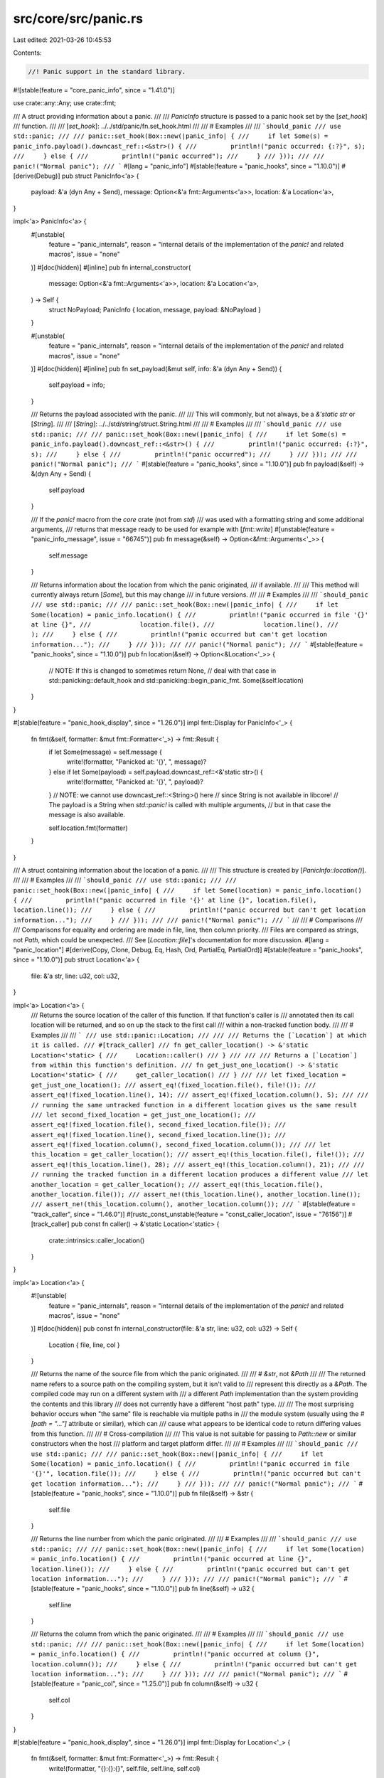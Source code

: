 src/core/src/panic.rs
=====================

Last edited: 2021-03-26 10:45:53

Contents:

.. code-block:: rs

    //! Panic support in the standard library.

#![stable(feature = "core_panic_info", since = "1.41.0")]

use crate::any::Any;
use crate::fmt;

/// A struct providing information about a panic.
///
/// `PanicInfo` structure is passed to a panic hook set by the [`set_hook`]
/// function.
///
/// [`set_hook`]: ../../std/panic/fn.set_hook.html
///
/// # Examples
///
/// ```should_panic
/// use std::panic;
///
/// panic::set_hook(Box::new(|panic_info| {
///     if let Some(s) = panic_info.payload().downcast_ref::<&str>() {
///         println!("panic occurred: {:?}", s);
///     } else {
///         println!("panic occurred");
///     }
/// }));
///
/// panic!("Normal panic");
/// ```
#[lang = "panic_info"]
#[stable(feature = "panic_hooks", since = "1.10.0")]
#[derive(Debug)]
pub struct PanicInfo<'a> {
    payload: &'a (dyn Any + Send),
    message: Option<&'a fmt::Arguments<'a>>,
    location: &'a Location<'a>,
}

impl<'a> PanicInfo<'a> {
    #[unstable(
        feature = "panic_internals",
        reason = "internal details of the implementation of the `panic!` and related macros",
        issue = "none"
    )]
    #[doc(hidden)]
    #[inline]
    pub fn internal_constructor(
        message: Option<&'a fmt::Arguments<'a>>,
        location: &'a Location<'a>,
    ) -> Self {
        struct NoPayload;
        PanicInfo { location, message, payload: &NoPayload }
    }

    #[unstable(
        feature = "panic_internals",
        reason = "internal details of the implementation of the `panic!` and related macros",
        issue = "none"
    )]
    #[doc(hidden)]
    #[inline]
    pub fn set_payload(&mut self, info: &'a (dyn Any + Send)) {
        self.payload = info;
    }

    /// Returns the payload associated with the panic.
    ///
    /// This will commonly, but not always, be a `&'static str` or [`String`].
    ///
    /// [`String`]: ../../std/string/struct.String.html
    ///
    /// # Examples
    ///
    /// ```should_panic
    /// use std::panic;
    ///
    /// panic::set_hook(Box::new(|panic_info| {
    ///     if let Some(s) = panic_info.payload().downcast_ref::<&str>() {
    ///         println!("panic occurred: {:?}", s);
    ///     } else {
    ///         println!("panic occurred");
    ///     }
    /// }));
    ///
    /// panic!("Normal panic");
    /// ```
    #[stable(feature = "panic_hooks", since = "1.10.0")]
    pub fn payload(&self) -> &(dyn Any + Send) {
        self.payload
    }

    /// If the `panic!` macro from the `core` crate (not from `std`)
    /// was used with a formatting string and some additional arguments,
    /// returns that message ready to be used for example with [`fmt::write`]
    #[unstable(feature = "panic_info_message", issue = "66745")]
    pub fn message(&self) -> Option<&fmt::Arguments<'_>> {
        self.message
    }

    /// Returns information about the location from which the panic originated,
    /// if available.
    ///
    /// This method will currently always return [`Some`], but this may change
    /// in future versions.
    ///
    /// # Examples
    ///
    /// ```should_panic
    /// use std::panic;
    ///
    /// panic::set_hook(Box::new(|panic_info| {
    ///     if let Some(location) = panic_info.location() {
    ///         println!("panic occurred in file '{}' at line {}",
    ///             location.file(),
    ///             location.line(),
    ///         );
    ///     } else {
    ///         println!("panic occurred but can't get location information...");
    ///     }
    /// }));
    ///
    /// panic!("Normal panic");
    /// ```
    #[stable(feature = "panic_hooks", since = "1.10.0")]
    pub fn location(&self) -> Option<&Location<'_>> {
        // NOTE: If this is changed to sometimes return None,
        // deal with that case in std::panicking::default_hook and std::panicking::begin_panic_fmt.
        Some(&self.location)
    }
}

#[stable(feature = "panic_hook_display", since = "1.26.0")]
impl fmt::Display for PanicInfo<'_> {
    fn fmt(&self, formatter: &mut fmt::Formatter<'_>) -> fmt::Result {
        if let Some(message) = self.message {
            write!(formatter, "Panicked at: '{}', ", message)?
        } else if let Some(payload) = self.payload.downcast_ref::<&'static str>() {
            write!(formatter, "Panicked at: '{}', ", payload)?
        }
        // NOTE: we cannot use downcast_ref::<String>() here
        // since String is not available in libcore!
        // The payload is a String when `std::panic!` is called with multiple arguments,
        // but in that case the message is also available.

        self.location.fmt(formatter)
    }
}

/// A struct containing information about the location of a panic.
///
/// This structure is created by [`PanicInfo::location()`].
///
/// # Examples
///
/// ```should_panic
/// use std::panic;
///
/// panic::set_hook(Box::new(|panic_info| {
///     if let Some(location) = panic_info.location() {
///         println!("panic occurred in file '{}' at line {}", location.file(), location.line());
///     } else {
///         println!("panic occurred but can't get location information...");
///     }
/// }));
///
/// panic!("Normal panic");
/// ```
///
/// # Comparisons
///
/// Comparisons for equality and ordering are made in file, line, then column priority.
/// Files are compared as strings, not `Path`, which could be unexpected.
/// See [`Location::file`]'s documentation for more discussion.
#[lang = "panic_location"]
#[derive(Copy, Clone, Debug, Eq, Hash, Ord, PartialEq, PartialOrd)]
#[stable(feature = "panic_hooks", since = "1.10.0")]
pub struct Location<'a> {
    file: &'a str,
    line: u32,
    col: u32,
}

impl<'a> Location<'a> {
    /// Returns the source location of the caller of this function. If that function's caller is
    /// annotated then its call location will be returned, and so on up the stack to the first call
    /// within a non-tracked function body.
    ///
    /// # Examples
    ///
    /// ```
    /// use std::panic::Location;
    ///
    /// /// Returns the [`Location`] at which it is called.
    /// #[track_caller]
    /// fn get_caller_location() -> &'static Location<'static> {
    ///     Location::caller()
    /// }
    ///
    /// /// Returns a [`Location`] from within this function's definition.
    /// fn get_just_one_location() -> &'static Location<'static> {
    ///     get_caller_location()
    /// }
    ///
    /// let fixed_location = get_just_one_location();
    /// assert_eq!(fixed_location.file(), file!());
    /// assert_eq!(fixed_location.line(), 14);
    /// assert_eq!(fixed_location.column(), 5);
    ///
    /// // running the same untracked function in a different location gives us the same result
    /// let second_fixed_location = get_just_one_location();
    /// assert_eq!(fixed_location.file(), second_fixed_location.file());
    /// assert_eq!(fixed_location.line(), second_fixed_location.line());
    /// assert_eq!(fixed_location.column(), second_fixed_location.column());
    ///
    /// let this_location = get_caller_location();
    /// assert_eq!(this_location.file(), file!());
    /// assert_eq!(this_location.line(), 28);
    /// assert_eq!(this_location.column(), 21);
    ///
    /// // running the tracked function in a different location produces a different value
    /// let another_location = get_caller_location();
    /// assert_eq!(this_location.file(), another_location.file());
    /// assert_ne!(this_location.line(), another_location.line());
    /// assert_ne!(this_location.column(), another_location.column());
    /// ```
    #[stable(feature = "track_caller", since = "1.46.0")]
    #[rustc_const_unstable(feature = "const_caller_location", issue = "76156")]
    #[track_caller]
    pub const fn caller() -> &'static Location<'static> {
        crate::intrinsics::caller_location()
    }
}

impl<'a> Location<'a> {
    #![unstable(
        feature = "panic_internals",
        reason = "internal details of the implementation of the `panic!` and related macros",
        issue = "none"
    )]
    #[doc(hidden)]
    pub const fn internal_constructor(file: &'a str, line: u32, col: u32) -> Self {
        Location { file, line, col }
    }

    /// Returns the name of the source file from which the panic originated.
    ///
    /// # `&str`, not `&Path`
    ///
    /// The returned name refers to a source path on the compiling system, but it isn't valid to
    /// represent this directly as a `&Path`. The compiled code may run on a different system with
    /// a different `Path` implementation than the system providing the contents and this library
    /// does not currently have a different "host path" type.
    ///
    /// The most surprising behavior occurs when "the same" file is reachable via multiple paths in
    /// the module system (usually using the `#[path = "..."]` attribute or similar), which can
    /// cause what appears to be identical code to return differing values from this function.
    ///
    /// # Cross-compilation
    ///
    /// This value is not suitable for passing to `Path::new` or similar constructors when the host
    /// platform and target platform differ.
    ///
    /// # Examples
    ///
    /// ```should_panic
    /// use std::panic;
    ///
    /// panic::set_hook(Box::new(|panic_info| {
    ///     if let Some(location) = panic_info.location() {
    ///         println!("panic occurred in file '{}'", location.file());
    ///     } else {
    ///         println!("panic occurred but can't get location information...");
    ///     }
    /// }));
    ///
    /// panic!("Normal panic");
    /// ```
    #[stable(feature = "panic_hooks", since = "1.10.0")]
    pub fn file(&self) -> &str {
        self.file
    }

    /// Returns the line number from which the panic originated.
    ///
    /// # Examples
    ///
    /// ```should_panic
    /// use std::panic;
    ///
    /// panic::set_hook(Box::new(|panic_info| {
    ///     if let Some(location) = panic_info.location() {
    ///         println!("panic occurred at line {}", location.line());
    ///     } else {
    ///         println!("panic occurred but can't get location information...");
    ///     }
    /// }));
    ///
    /// panic!("Normal panic");
    /// ```
    #[stable(feature = "panic_hooks", since = "1.10.0")]
    pub fn line(&self) -> u32 {
        self.line
    }

    /// Returns the column from which the panic originated.
    ///
    /// # Examples
    ///
    /// ```should_panic
    /// use std::panic;
    ///
    /// panic::set_hook(Box::new(|panic_info| {
    ///     if let Some(location) = panic_info.location() {
    ///         println!("panic occurred at column {}", location.column());
    ///     } else {
    ///         println!("panic occurred but can't get location information...");
    ///     }
    /// }));
    ///
    /// panic!("Normal panic");
    /// ```
    #[stable(feature = "panic_col", since = "1.25.0")]
    pub fn column(&self) -> u32 {
        self.col
    }
}

#[stable(feature = "panic_hook_display", since = "1.26.0")]
impl fmt::Display for Location<'_> {
    fn fmt(&self, formatter: &mut fmt::Formatter<'_>) -> fmt::Result {
        write!(formatter, "{}:{}:{}", self.file, self.line, self.col)
    }
}

/// An internal trait used by libstd to pass data from libstd to `panic_unwind`
/// and other panic runtimes. Not intended to be stabilized any time soon, do
/// not use.
#[unstable(feature = "std_internals", issue = "none")]
#[doc(hidden)]
pub unsafe trait BoxMeUp {
    /// Take full ownership of the contents.
    /// The return type is actually `Box<dyn Any + Send>`, but we cannot use `Box` in libcore.
    ///
    /// After this method got called, only some dummy default value is left in `self`.
    /// Calling this method twice, or calling `get` after calling this method, is an error.
    ///
    /// The argument is borrowed because the panic runtime (`__rust_start_panic`) only
    /// gets a borrowed `dyn BoxMeUp`.
    fn take_box(&mut self) -> *mut (dyn Any + Send);

    /// Just borrow the contents.
    fn get(&mut self) -> &(dyn Any + Send);
}


